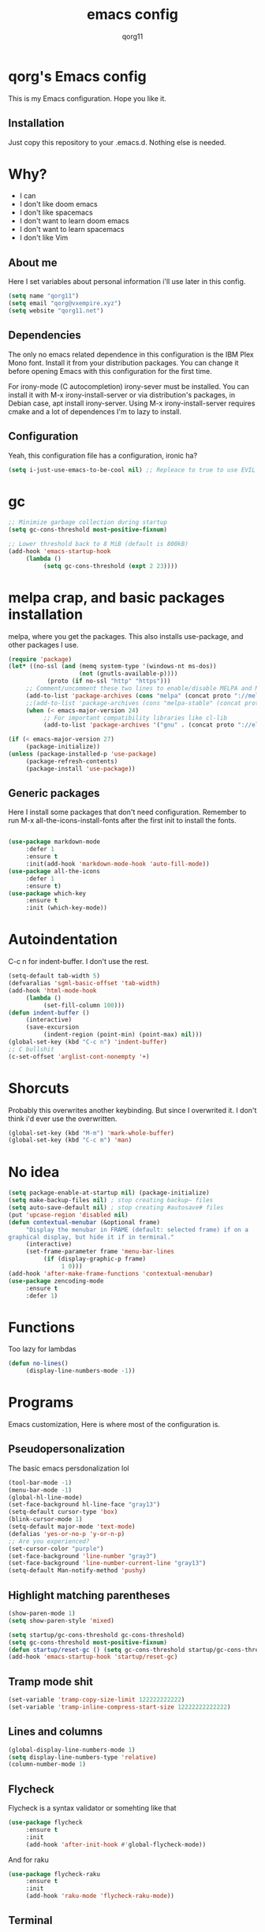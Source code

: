 #+AUTHOR: qorg11
#+TITLE: emacs config

* qorg's Emacs config
  
  
This is my Emacs configuration. Hope you like it.

** Installation
Just copy this repository to your .emacs.d. Nothing else is needed.
* Why?
- I can
- I don't like doom emacs
- I don't like spacemacs
- I don't want to learn doom emacs
- I don't want to learn spacemacs
- I don't like Vim
** About me
Here I set variables about personal information i'll use later in
this config.
#+BEGIN_SRC emacs-lisp
  (setq name "qorg11")
  (setq email "qorg@vxempire.xyz")
  (setq website "qorg11.net")
#+END_SRC
** Dependencies
The only no emacs related dependence in this configuration is the
IBM Plex Mono font. Install it from your distribution packages.
You can change it before opening Emacs with this configuration for
the first time.

For irony-mode (C autocompletion) irony-sever must be
installed. You can install it with M-x irony-install-server or via
distribution's packages, in Debian case, apt install irony-server.
Using M-x irony-install-server requires cmake and a lot of
dependences I'm to lazy to install.

** Configuration
Yeah, this configuration file has a configuration, ironic ha?
#+BEGIN_SRC emacs-lisp
  (setq i-just-use-emacs-to-be-cool nil) ;; Repleace to true to use EVIL

#+END_SRC
   
* gc
#+begin_src emacs-lisp
  ;; Minimize garbage collection during startup
  (setq gc-cons-threshold most-positive-fixnum)

  ;; Lower threshold back to 8 MiB (default is 800kB)
  (add-hook 'emacs-startup-hook
       (lambda ()
            (setq gc-cons-threshold (expt 2 23))))
#+end_src
* melpa crap, and basic packages installation
melpa, where you get the packages. This also installs use-package,
and other packages I use.
#+BEGIN_SRC emacs-lisp
  (require 'package)
  (let* ((no-ssl (and (memq system-type '(windows-nt ms-dos))
                      (not (gnutls-available-p))))
             (proto (if no-ssl "http" "https")))
       ;; Comment/uncomment these two lines to enable/disable MELPA and MELPA Stable as desired
       (add-to-list 'package-archives (cons "melpa" (concat proto "://melpa.org/packages/")) t)
       ;;(add-to-list 'package-archives (cons "melpa-stable" (concat proto "://stable.melpa.org/packages/")) t)
       (when (< emacs-major-version 24)
            ;; For important compatibility libraries like cl-lib
            (add-to-list 'package-archives '("gnu" . (concat proto "://elpa.gnu.org/packages/")))))

  (if (< emacs-major-version 27)
       (package-initialize))
  (unless (package-installed-p 'use-package)
       (package-refresh-contents)
       (package-install 'use-package))
#+END_SRC
** Generic packages
Here I install some packages that don't need configuration.
Remember to run M-x all-the-icons-install-fonts after the first
init to install the fonts.
#+BEGIN_SRC emacs-lisp

  (use-package markdown-mode
       :defer 1
       :ensure t
       :init(add-hook 'markdown-mode-hook 'auto-fill-mode))
  (use-package all-the-icons
       :defer 1
       :ensure t)
  (use-package which-key
       :ensure t
       :init (which-key-mode))
#+END_SRC
* Autoindentation
C-c n for indent-buffer. I don't use the rest.
#+BEGIN_SRC emacs-lisp
  (setq-default tab-width 5)
  (defvaralias 'sgml-basic-offset 'tab-width)
  (add-hook 'html-mode-hook
       (lambda ()
            (set-fill-column 100)))
  (defun indent-buffer ()
       (interactive)
       (save-excursion
            (indent-region (point-min) (point-max) nil)))
  (global-set-key (kbd "C-c n") 'indent-buffer)
  ;; C bullshit
  (c-set-offset 'arglist-cont-nonempty '+)
#+END_SRC

* Shorcuts
Probably this overwrites another keybinding. But since I overwrited
it. I don't think i'd ever use the overwritten.
#+BEGIN_SRC emacs-lisp
  (global-set-key (kbd "M-m") 'mark-whole-buffer)
  (global-set-key (kbd "C-c m") 'man)
#+END_SRC
  
* No idea
#+BEGIN_SRC emacs-lisp
  (setq package-enable-at-startup nil) (package-initialize)
  (setq make-backup-files nil) ; stop creating backup~ files
  (setq auto-save-default nil) ; stop creating #autosave# files
  (put 'upcase-region 'disabled nil)
  (defun contextual-menubar (&optional frame)
       "Display the menubar in FRAME (default: selected frame) if on a
  graphical display, but hide it if in terminal."
       (interactive)
       (set-frame-parameter frame 'menu-bar-lines
            (if (display-graphic-p frame)
                 1 0)))
  (add-hook 'after-make-frame-functions 'contextual-menubar)
  (use-package zencoding-mode
       :ensure t
       :defer 1)
#+END_SRC
* Functions
Too lazy for lambdas
#+begin_src emacs-lisp
  (defun no-lines()
       (display-line-numbers-mode -1))
#+end_src
* Programs
Emacs customization, Here is where most of the configuration is.
** Pseudopersonalization
The basic emacs persdonalization lol
#+BEGIN_SRC emacs-lisp
  (tool-bar-mode -1)
  (menu-bar-mode -1)
  (global-hl-line-mode)
  (set-face-background hl-line-face "gray13")
  (setq-default cursor-type 'box)
  (blink-cursor-mode 1)
  (setq-default major-mode 'text-mode)
  (defalias 'yes-or-no-p 'y-or-n-p)
  ;; Are you experienced?
  (set-cursor-color "purple")
  (set-face-background 'line-number "gray3")
  (set-face-background 'line-number-current-line "gray13")
  (setq-default Man-notify-method 'pushy)
#+END_SRC
** Highlight matching parentheses
#+BEGIN_SRC emacs-lisp
  (show-paren-mode 1)
  (setq show-paren-style 'mixed)

  (setq startup/gc-cons-threshold gc-cons-threshold)
  (setq gc-cons-threshold most-positive-fixnum)
  (defun startup/reset-gc () (setq gc-cons-threshold startup/gc-cons-threshold))
  (add-hook 'emacs-startup-hook 'startup/reset-gc)
#+END_SRC
** Tramp mode shit
#+begin_src emacs-lisp
  (set-variable 'tramp-copy-size-limit 122222222222)
  (set-variable 'tramp-inline-compress-start-size 12222222222222)
#+end_src
** Lines and columns
#+BEGIN_SRC emacs-lisp
  (global-display-line-numbers-mode 1)
  (setq display-line-numbers-type 'relative)
  (column-number-mode 1)
#+END_SRC
** Flycheck
Flycheck is a syntax validator or somehting like that
#+BEGIN_SRC emacs-lisp
  (use-package flycheck
       :ensure t
       :init
       (add-hook 'after-init-hook #'global-flycheck-mode))
#+END_SRC
And for raku
#+BEGIN_SRC emacs-lisp
  (use-package flycheck-raku
       :ensure t
       :init
       (add-hook 'raku-mode 'flycheck-raku-mode))
#+END_SRC

** Terminal
vterm is better than ansi-term and shit, despite it's kinda slow,
it's a price i'm willing to pay.

It should use your default shell by default.
#+BEGIN_SRC emacs-lisp
  (use-package "vterm"
       :ensure t
       :bind("C-x t" . vterm))
#+END_SRC
** Theme
#+begin_src emacs-lisp
  (use-package alect-themes
       :ensure t
       :init(load-theme 'alect-black t))
  (set-face-attribute 'default nil :font "Terminus 14" )
  (set-frame-font "Terminus 14")

#+end_src
** ctrlf
So, you know, C-s in emacs sucks, so this is a repleacement for that.
#+BEGIN_SRC emacs-lisp
  (use-package ctrlf
       :ensure t
       :defer 1
       :init
       (ctrlf-mode +1))
#+END_SRC
** Company and Irony
Some shit for autocompletion and that kind of shit.

#+BEGIN_SRC emacs-lisp
  (use-package company
       :defer 1
       :ensure t
       :config
       (setq company-idle-delay 0)
       (setq company-minimum-prefix-length 3)
       (global-company-mode))
  (with-eval-after-load 'company
       (define-key company-active-map (kbd "M-n") nil)
       (define-key company-active-map (kbd "M-p") nil)
       (define-key company-active-map (kbd "C-n") #'company-select-next)
       (define-key company-active-map (kbd "C-p") #'company-select-previous))

  (use-package company-irony
       :defer 1
       :ensure t
       :config
       (require 'company)
       (add-to-list 'company-backends 'company-irony))

  (use-package irony
       :defer 1
       :ensure t
       :config
       (add-hook 'c-mode-hook 'irony-mode)
       (add-hook 'irony-mode-hook 'irony-cdb-autosetup-compile-options))
  (with-eval-after-load 'company
       (add-hook 'c-mode-hook 'company-mode))
#+END_SRC
** Programming language things
*** Lisp
Parentheses highlight in lisp modes. So you can easily identify
them.
#+BEGIN_SRC emacs-lisp
  (use-package rainbow-delimiters
       :ensure t
       :init
       (add-hook 'emacs-lisp-mode-hook 'rainbow-delimiters-mode)
       (add-hook 'lisp-mode-hook 'rainbow-delimiters-mode)
       (add-hook 'scheme-mode-hook 'rainbow-delimiters-mode))

  (setq lisp-indent-offset 5)
#+END_SRC
*** Perl
Cperl-mode is better than perl-mode. You can't change my mind.
#+BEGIN_SRC emacs-lisp
  (defalias 'perl-mode 'cperl-mode)
  (setq cperl-indent-level 5)
#+END_SRC
*** C*
This use c-eldoc mode so it prints the function's prototype in the
minibuffer. Which is very useful since Irony works when it wants
to.
#+BEGIN_SRC emacs-lisp
  (use-package c-eldoc
       :ensure t
       :init
       (add-hook 'c-mode-hook 'c-turn-on-eldoc-mode))
  (setq c-default-style "k&r")
  (add-hook 'c-mode-hook '(lambda ()
                               (lsp 1)
                               (flycheck-select-checker 'c/c++-clang)))
  (setq c-mode-hook nil)
#+END_SRC
*** Raku
Raku, the cornerstone of any well designed programming language.
#+begin_src emacs-lisp
  (setq raku-indent-offset 5)
  (setq raku-exec-path "/home/qorg/rakudo-star-2021.04/bin/raku") 
#+end_src
*** Web shit
Web programming and its consequences have been a disaster for the
human race, but it's a necessary evil these days. So here's a little
configuration for web-mode. Which is an improved shit for editing html documents.
#+begin_src emacs-lisp
  (use-package web-mode
       :ensure t
       :init
       (setq web-mode-markup-indent-offset 5)
       (setq web-mode-indent-style nil)
       (setq web-mode-css-indent-offset 5)
       (setq web-mode-code-indent-offset 5)
       (add-to-list 'web-mode-indentation-params '("lineup-args" . nil))
       (add-to-list 'web-mode-indentation-params '("lineup-calls" . nil))
       (add-to-list 'web-mode-indentation-params '("lineup-concats" . nil))
       (add-to-list 'web-mode-indentation-params '("lineup-ternary" . nil))
       (setq web-mode-enable-current-element-highlight t)
       (set-face-attribute 'web-mode-html-tag-face nil :foreground "Green3")
       (set-face-attribute 'web-mode-html-attr-value-face nil :foreground "Orange4")
       (set-face-attribute 'web-mode-html-attr-name-face nil :foreground "Yellow4"))
#+end_src
Now for indent shit, so it matches the tabsize
#+begin_src emacs-lisp
  (setq css-indent-offset 5)
  (setq sgml-basic-offset 5)
#+end_src
*** org
#+begin_src emacs-lisp
  (setq org-ellipsis " ")
  (setq org-src-fontify-natively t)
  (setq org-src-tab-acts-natively t)
  (setq org-confirm-babel-evaluate nil)
  (setq org-export-with-smart-quotes t)
  (setq org-src-window-setup 'current-window)
  (add-hook 'org-mode-hook 'org-indent-mode)
  (add-hook 'org-mode-hook 'no-lines) 
  ;; Syntax highlighting in exports
  (use-package htmlize
       :ensure t)
#+end_src
**** Org-agenda
>Le attention deficit destroyer
#+begin_src emacs-lisp
  (setq org-agenda-files (quote ("~/Documentos/agenda.org")))
#+end_src
** Extra functions
Here I put functions I won't bother to document because they're so
simple.
#+BEGIN_SRC emacs-lisp
  (defun git-pushall ()
       (interactive)
       (shell-command "git pushall"))

  (defun kill-inner-word ()
       (interactive)
       (forward-word 1)
       (backward-word)
       (kill-word 1))
  (global-set-key (kbd "C-x w k") 'kill-inner-word)
  (defun kill-kill ()
       (interactive)
       (beginning-of-line)
       (kill-line)
       (kill-line))
  (global-set-key (kbd "M-.") 'repeat)
  (global-set-key (kbd "C-x k") 'kill-buffer)
  (global-set-key (kbd "C-x C-k") 'kill-current-buffer)
  (global-set-key (kbd "C-c k") 'kill-kill)
  (global-set-key (kbd "C-k") 'kill-line)
#+END_SRC
** Hunspell
For some reason, there is no ispell spanish in void linux. so i had
to fallback to hunspell. which does the same.
#+BEGIN_SRC emacs-lisp
  (defvar ispell-program-name "hunspell") ;; Or whatever you use
  ;; (ispell, aspell...)

#+END_SRC
** Dired
Ahhh, the emacs file browser, better than ranger and others...
Hide dotfiles:
#+BEGIN_SRC emacs-lisp

  (use-package dired-hide-dotfiles
       :ensure t
       :init
       (defun my-dired-mode-hook ()
            "My `dired' mode hook."
            ;; To hide dot-files by default
            (dired-hide-dotfiles-mode)

            ;; To toggle hiding
            (define-key dired-mode-map "." #'dired-hide-dotfiles-mode))

       (add-hook 'dired-mode-hook #'my-dired-mode-hook))
  (use-package async
       :ensure t
       :init (dired-async-mode 1))
  (add-hook 'dired-mode-hook
       (lambda ()
            (dired-hide-details-mode)))
#+END_SRC
Now let's make the thing lysergic
#+begin_src emacs-lisp
  (set-face-foreground dired-directory-face "orange")
  (set-face-foreground dired-symlink-face "cyan")
  (set-face-foreground dired-mark-face "green")
  (set-face-foreground dired-marked-face "blue")
#+end_src
** kill ring popup
#+BEGIN_SRC emacs-lisp
  (use-package popup-kill-ring
       :ensure t
       :bind ("M-y" . popup-kill-ring))

#+END_SRC

** scrolling
Scroll by lines rather than by pages.
#+begin_src emacs-lisp
  (setq scroll-step 1)
  (setq scroll-conservatively 10000)
  (setq auto-window-vscroll nil)
  (scroll-bar-mode 1)
#+end_src
** Sidebar
#+BEGIN_SRC emacs-lisp
  (use-package dired-sidebar
       :ensure t
       :commands (dired-sidebar-toggle-sidebar))
  (global-set-key (kbd "<f7>") 'dired-sidebar-toggle-sidebar)
#+END_SRC
** Shell
#+begin_src emacs-lisp
  (add-hook 'shell-mode-hook 'yas-minor-mode)
  (add-hook 'shell-mode-hook 'flycheck-mode)
  (add-hook 'shell-mode-hook 'company-mode)

  (defun shell-mode-company-init ()
       (setq-local company-backends '((company-shell
                                           company-shell-env
                                           company-etags
                                           company-dabbrev-code))))

  (use-package company-shell
       :ensure t
       :config
       (require 'company)
       (add-hook 'shell-mode-hook 'shell-mode-company-init))
#+end_src

** Mark multiple
Multiple cursors :DD
#+begin_src emacs-lisp
  (use-package "multiple-cursors"
       :ensure t
       :bind ("C-q" . 'mc/mark-next-like-this))

#+end_src

** Highlight indent guides
I don't really know, it looks cool.
#+begin_src emacs-lisp
  (use-package "highlight-indent-guides"
       :ensure t
       :defer
       :init (add-hook 'prog-mode-hook 'highlight-indent-guides-mode)
       (setq highlight-indent-guides-method 'bitmap))
#+end_src
** Ace jump mode
So you can jump to characters fast af
#+begin_src emacs-lisp
  (use-package "ace-jump-mode"
       :ensure t
       :bind("C-l" . 'ace-jump-mode))
#+end_src
And same but jumping between frames
#+begin_src emacs-lisp
  (use-package "ace-window"
       :ensure t
       :bind("M-l" . 'ace-window)
       :bind("M-o" . 'ace-delete-window))
  ;; Gotta remove the bad habits
  (global-unset-key (kbd "C-x o"))
#+end_src
   
** Expand region
#+begin_src emacs-lisp
  (use-package expand-region
       :ensure t
       :init(global-unset-key (kbd "C-c C-q"))
       (global-set-key (kbd"C-c C-q") 'er/expand-region))
#+end_src
** Beacon mode
#+begin_src emacs-lisp
  (use-package "beacon"
       :ensure t
       :init(beacon-mode 1))
#+end_src
** LSP
Le language server
#+begin_src emacs-lisp
  (use-package "lsp-mode"
       :ensure t
       )
  (use-package "lsp-ui"
       :ensure t
       :init(add-hook 'lsp-mode-hook 'lsp-ui-mode))
#+end_src
** Workspaces
I'm a tilling window manager user, so i know what i'm talking about.
#+begin_src emacs-lisp
  (use-package "workgroups"
       :ensure t
       :init(workgroups-mode))
#+end_src
** Buffers
Well, you know sometimes you just want to change to the previous
buffer and don't want a whole interface for just pressing enter.
#+begin_src emacs-lisp
  (defun switch-to-previous-buffer ()
       (interactive)
       (switch-to-buffer (other-buffer (current-buffer) 1)))

  (global-set-key (kbd "C-x C-b") 'switch-to-previous-buffer)
#+end_src
** Hooks
I am tired of =M-x auto-fill-mode= in some modes
#+begin_src emacs-lisp
  (add-hook 'org-mode-hook 'auto-fill-mode)
  (add-hook 'text-mode-hook 'auto-fill-mode)
  (add-hook 'sgml-mode-hook 'auto-fill-mode)
  (add-hook 'sgml-mode-hook 'zencoding-mode)
  (add-hook 'Man-mode-hook 'no-lines)
  (add-hook 'speedbar-mode-hook 'no-lines)
#+end_src
** Hungry delete
Having to delete multiple whitespaces is one of the things I hate,
thankfully there's this thing.
#+begin_src emacs-lisp
  (use-package "hungry-delete"
       :ensure t
       :init(global-hungry-delete-mode))
#+end_src
** Yasnippet
#+begin_src emacs-lisp
  (use-package "yasnippet"
       :ensure t
       :config
       (use-package "yasnippet-snippets"
            :ensure t)
       (yas-reload-all))
#+end_src
** Org-mode customization
#+begin_src emacs-lisp
  (use-package "org-bullets"
       :ensure t
       :config
       (add-hook 'org-mode-hook 'org-bullets-mode))
  (local-unset-key (kbd"C-c C-q"))
#+end_src
** diff-hl
#+begin_src emacs-lisp
  (use-package "diff-hl"
       :ensure t
       :config
       (global-diff-hl-mode)
       (add-hook 'magit-pre-refresh-hook 'diff-hl-magit-pre-refresh)
       (add-hook 'magit-post-refresh-hook 'diff-hl-magit-post-refresh))
#+end_src
** zzz-to-char
It's like ace-whatever but for zapping characters.
=zap-to-char=
#+begin_src emacs-lisp
  (use-package zzz-to-char
       :ensure t
       :bind("M-z" . 'zzz-up-to-char))
#+end_src
** Helpful
Better \*help\* buffer
#+begin_src emacs-lisp
  (use-package helpful
       :ensure t
       :bind ("C-h f". #'helpful-callable)
       :bind ("C-h v". #'helpful-variable)
       :bind ("C-h k". #'helpful-key))

#+end_src

* Helm
fuck Ido lol
#+begin_src emacs-lisp
  (use-package helm
       :ensure t
       :bind
       ("C-x C-f" . 'helm-find-files)
       ("C-x C-b" . 'helm-buffers-list)
       ("M-x" . 'helm-M-x)
       :config
       (setq helm-autoresize-max-height 0
            helm-autoresize-min-height 40
            helm-M-x-fuzzy-match t
            helm-buffers-fuzzy-matching t
            helm-recentf-fuzzy-match t
            helm-semantic-fuzzy-match t
            helm-imenu-fuzzy-match t		
            helm-split-window-in-side-p nil
            helm-move-to-line-cycle-in-source nil
            helm-ff-search-library-in-sexp t
            helm-scroll-amount 8 
            helm-echo-input-in-header-line t)
       :init
       (helm-mode 1))

  (require 'helm-config)    
  (helm-autoresize-mode 1)
  (define-key helm-find-files-map (kbd "C-b") 'helm-find-files-up-one-level)
  (define-key helm-find-files-map (kbd "C-f") 'helm-execute-persistent-action)
#+end_src
  
* CRUX
This thing add sane shortcuts for emacs
#+begin_src emacs-lisp
  (use-package "crux"
       :ensure t
       :bind("C-k" . 'crux-smart-kill-line)
       :bind("C-c o" . 'crux-open-with)
       :bind("C-c D" . 'crux-delete-buffer-and-file)
       :bind("C-x C-r" . 'crux-reopen-as-root)
       :bind("C-x C-d" . 'crux-duplicate-current-line-or-region)
       :bind("C-c u" . 'crux-view-url)
       :bind("C-c s" . 'crux-create-scratch-buffer))
#+end_src
* Dashboard
Dashboard. You can change
~/.emacs.d/img/logo.png
own logo instead of Lain.
#+BEGIN_SRC emacs-lisp
  (use-package dashboard
       :ensure t
       :init
       (dashboard-setup-startup-hook)
       (setq dashboard-items '(
                                   (recents  . 7)
                                   (bookmarks . 7)
                                   (agenda . 7)))
       (setq dashboard-startup-banner 'logo)
       (setq dashboard-banner-logo-title "Welcome to Editor MACroS")
       (setq dashboard-startup-banner "~/.emacs.d/img/banner.png")
       (setq dashboard-set-heading-icons t)
       (setq dashboard-set-file-icons t))
#+END_SRC

* Modeline
#+begin_src emacs-lisp
  (use-package "doom-modeline"
       :ensure t
       :config
       (setq doom-modeline-lsp t)
       (setq doom-modeline-indent-info t)
       (setq doom-modeline-buffer-encoding t)
       :init (doom-modeline-mode 1))
#+end_src


